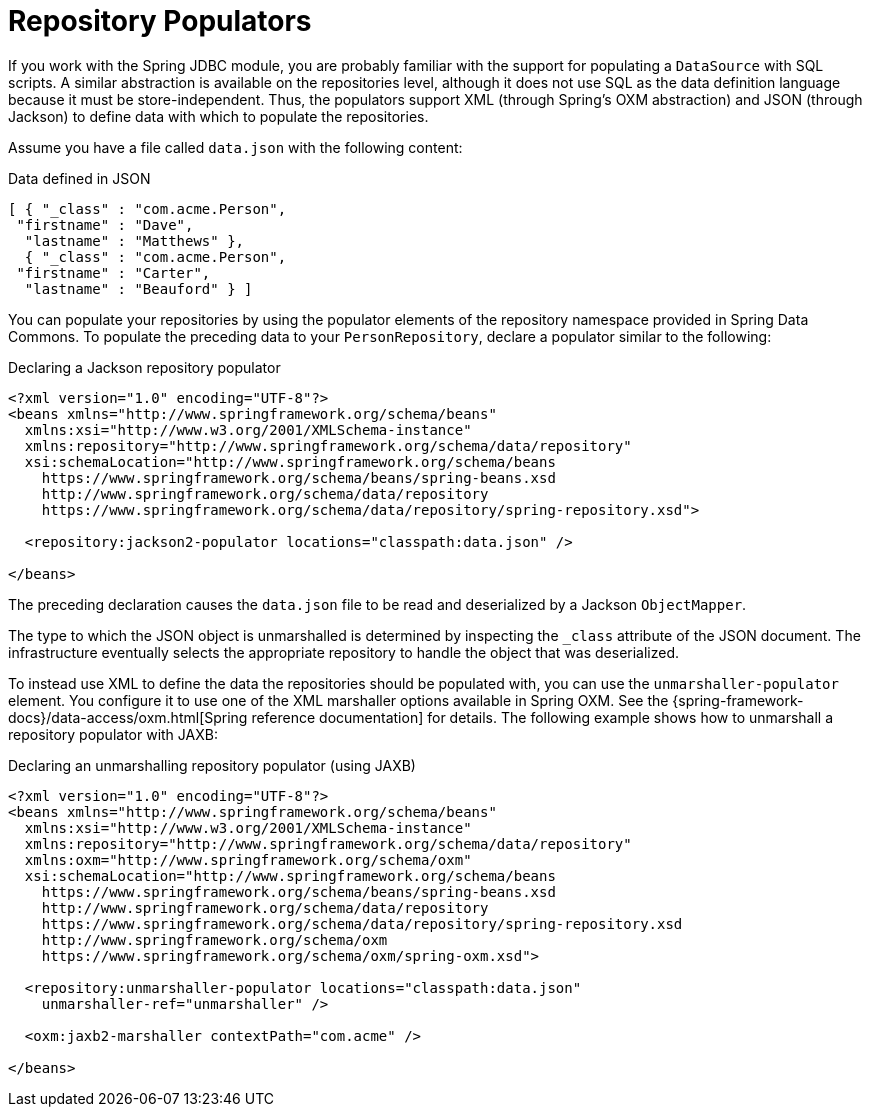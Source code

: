 [[core.repository-populators]]
= Repository Populators

If you work with the Spring JDBC module, you are probably familiar with the support for populating a `DataSource` with SQL scripts.
A similar abstraction is available on the repositories level, although it does not use SQL as the data definition language because it must be store-independent.
Thus, the populators support XML (through Spring's OXM abstraction) and JSON (through Jackson) to define data with which to populate the repositories.

Assume you have a file called `data.json` with the following content:

.Data defined in JSON
[source,javascript]
----
[ { "_class" : "com.acme.Person",
 "firstname" : "Dave",
  "lastname" : "Matthews" },
  { "_class" : "com.acme.Person",
 "firstname" : "Carter",
  "lastname" : "Beauford" } ]
----

You can populate your repositories by using the populator elements of the repository namespace provided in Spring Data Commons.
To populate the preceding data to your `PersonRepository`, declare a populator similar to the following:

.Declaring a Jackson repository populator
[source,xml]
----
<?xml version="1.0" encoding="UTF-8"?>
<beans xmlns="http://www.springframework.org/schema/beans"
  xmlns:xsi="http://www.w3.org/2001/XMLSchema-instance"
  xmlns:repository="http://www.springframework.org/schema/data/repository"
  xsi:schemaLocation="http://www.springframework.org/schema/beans
    https://www.springframework.org/schema/beans/spring-beans.xsd
    http://www.springframework.org/schema/data/repository
    https://www.springframework.org/schema/data/repository/spring-repository.xsd">

  <repository:jackson2-populator locations="classpath:data.json" />

</beans>
----

The preceding declaration causes the `data.json` file to be read and deserialized by a Jackson `ObjectMapper`.

The type to which the JSON object is unmarshalled is determined by inspecting the `_class` attribute of the JSON document.
The infrastructure eventually selects the appropriate repository to handle the object that was deserialized.

To instead use XML to define the data the repositories should be populated with, you can use the `unmarshaller-populator` element.
You configure it to use one of the XML marshaller options available in Spring OXM.
See the {spring-framework-docs}/data-access/oxm.html[Spring reference documentation] for details.
The following example shows how to unmarshall a repository populator with JAXB:

.Declaring an unmarshalling repository populator (using JAXB)
[source,xml]
----
<?xml version="1.0" encoding="UTF-8"?>
<beans xmlns="http://www.springframework.org/schema/beans"
  xmlns:xsi="http://www.w3.org/2001/XMLSchema-instance"
  xmlns:repository="http://www.springframework.org/schema/data/repository"
  xmlns:oxm="http://www.springframework.org/schema/oxm"
  xsi:schemaLocation="http://www.springframework.org/schema/beans
    https://www.springframework.org/schema/beans/spring-beans.xsd
    http://www.springframework.org/schema/data/repository
    https://www.springframework.org/schema/data/repository/spring-repository.xsd
    http://www.springframework.org/schema/oxm
    https://www.springframework.org/schema/oxm/spring-oxm.xsd">

  <repository:unmarshaller-populator locations="classpath:data.json"
    unmarshaller-ref="unmarshaller" />

  <oxm:jaxb2-marshaller contextPath="com.acme" />

</beans>
----
